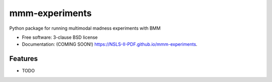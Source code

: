 ===============
mmm-experiments
===============

.. image:: https://img.shields.io/travis/NSLS-II-PDF/mmm-experiments.svg
        :target: https://travis-ci.org/NSLS-II-PDF/mmm-experiments

.. image:: https://img.shields.io/pypi/v/mmm-experiments.svg
        :target: https://pypi.python.org/pypi/mmm-experiments


Python package for running multimodal madness experiments with BMM

* Free software: 3-clause BSD license
* Documentation: (COMING SOON!) https://NSLS-II-PDF.github.io/mmm-experiments.

Features
--------

* TODO
